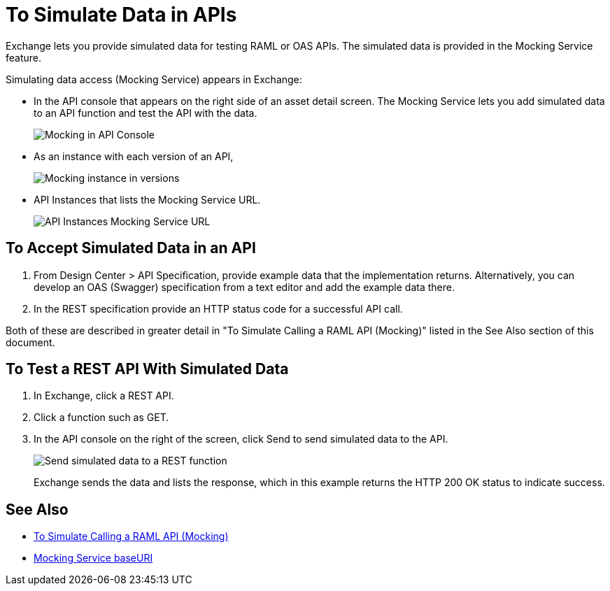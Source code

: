 = To Simulate Data in APIs
:imagesdir: ./_images

Exchange lets you provide simulated data for testing RAML or OAS APIs. The simulated data is provided in the Mocking Service feature.

Simulating data access (Mocking Service) appears in Exchange:

* In the API console that appears on the right side of an asset detail screen. The Mocking Service lets you add simulated data to an API function and test the API with the data.
+
image:ex2-api-console.png[Mocking in API Console]
+
* As an instance with each version of an API,
+
image:ex2-mock-in-versions.png[Mocking instance in versions]
+
* API Instances that lists the Mocking Service URL.
+
image:ex2-api-instances.png[API Instances Mocking Service URL]

== To Accept Simulated Data in an API

. From Design Center > API Specification, provide example data that the implementation returns. Alternatively, you can develop an OAS (Swagger)
specification from a text editor and add the example data there.
. In the REST specification provide an HTTP status code for a successful API call. 

Both of these are described in greater detail in "To Simulate Calling a RAML API (Mocking)" listed in the See Also section of this document.  


== To Test a REST API With Simulated Data

. In Exchange, click a REST API.
. Click a function such as GET.
. In the API console on the right of the screen, click Send to send simulated data to the API.
+
image:ex2-send-sim-data-to-api.png[Send simulated data to a REST function]
+
Exchange sends the data and lists the response, which in this example returns
the HTTP 200 OK status to indicate success.

== See Also

* link:/design-center/v/1.0/simulate-api-task[To Simulate Calling a RAML API (Mocking)]
* link:/design-center/v/1.0/design-api-ui-reference#mocking-service-baseuri[Mocking Service baseURI]

